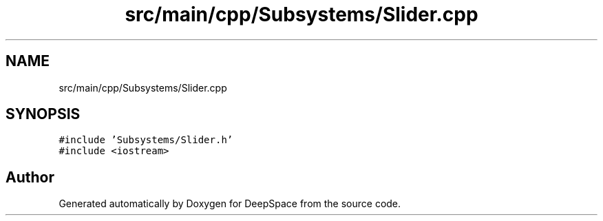 .TH "src/main/cpp/Subsystems/Slider.cpp" 3 "Sun Apr 14 2019" "Version 2019" "DeepSpace" \" -*- nroff -*-
.ad l
.nh
.SH NAME
src/main/cpp/Subsystems/Slider.cpp
.SH SYNOPSIS
.br
.PP
\fC#include 'Subsystems/Slider\&.h'\fP
.br
\fC#include <iostream>\fP
.br

.SH "Author"
.PP 
Generated automatically by Doxygen for DeepSpace from the source code\&.
